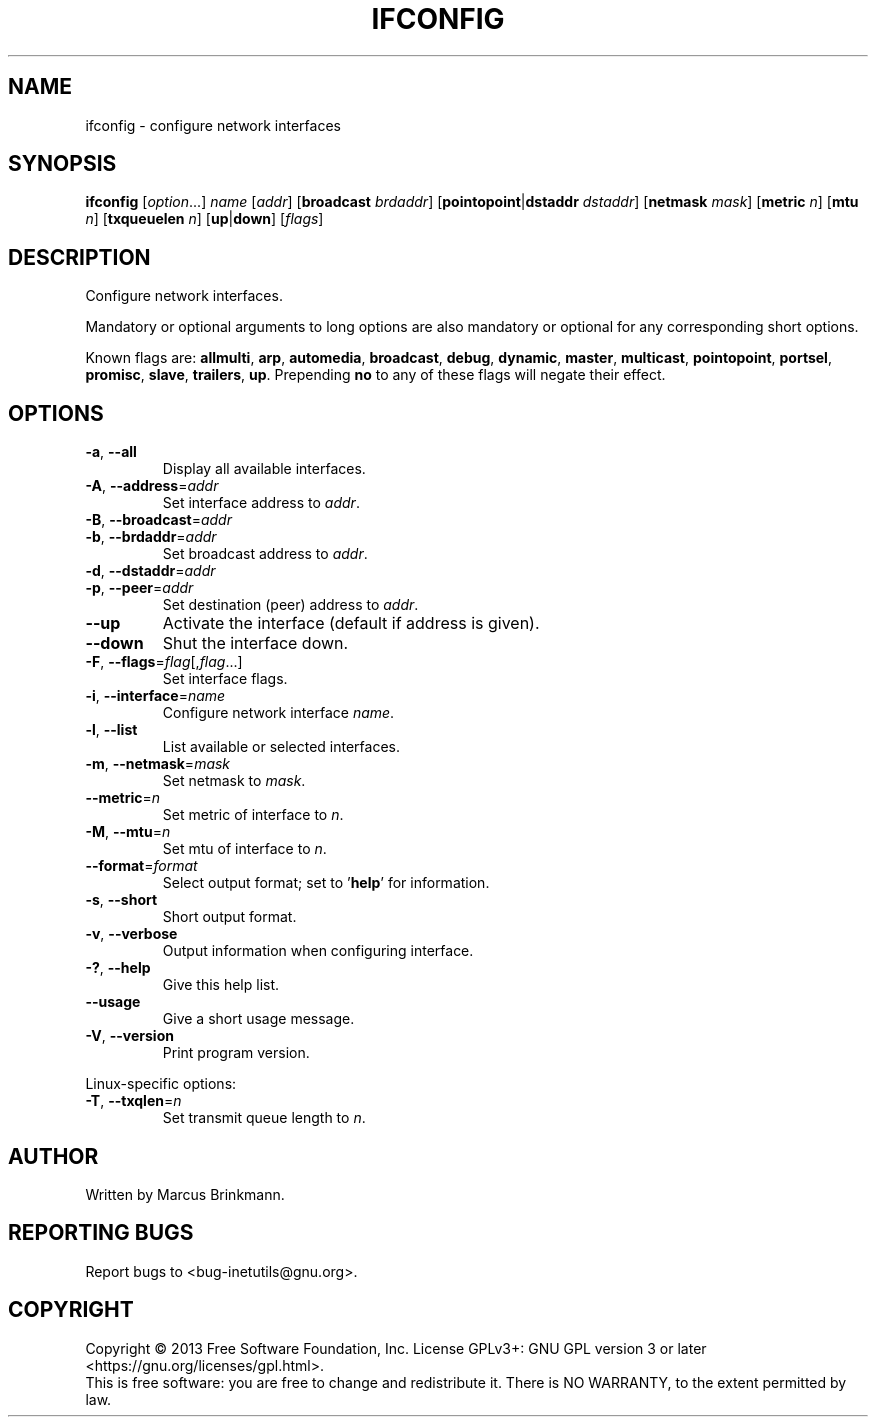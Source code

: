 .TH IFCONFIG "1" "2019-02-09" "GNU inetutils" "User Commands"
.SH NAME
ifconfig \- configure network interfaces
.SH SYNOPSIS
.B ifconfig
[\fIoption\fP...]
\fIname\fP
[\fIaddr\fP]
[\fBbroadcast\fP \fIbrdaddr\fP]
[\fBpointopoint\fP|\fBdstaddr\fP \fIdstaddr\fP]
[\fBnetmask\fP \fImask\fP]
[\fBmetric\fP \fIn\fP]
[\fBmtu\fP \fIn\fP]
[\fBtxqueuelen\fP \fIn\fP]
[\fBup\fP|\fBdown\fP]
[\fIflags\fP]
.SH DESCRIPTION
Configure network interfaces.
.PP
Mandatory or optional arguments to long options are also mandatory or optional
for any corresponding short options.
.PP
Known flags are: \fBallmulti\fP, \fBarp\fP, \fBautomedia\fP, \fBbroadcast\fP,
\fBdebug\fP, \fBdynamic\fP, \fBmaster\fP, \fBmulticast\fP, \fBpointopoint\fP,
\fBportsel\fP, \fBpromisc\fP, \fBslave\fP, \fBtrailers\fP, \fBup\fP.
Prepending \fBno\fP to any of these flags will negate their effect.
.SH OPTIONS
.TP
\fB\-a\fR, \fB\-\-all\fR
Display all available interfaces.
.TP
\fB\-A\fR, \fB\-\-address\fR=\fIaddr\fR
Set interface address to \fIaddr\fP.
.TP
\fB\-B\fR, \fB\-\-broadcast\fR=\fIaddr\fR
.TQ
\fB\-b\fR, \fB\-\-brdaddr\fR=\fIaddr\fR
Set broadcast address to \fIaddr\fP.
.TP
\fB\-d\fR, \fB\-\-dstaddr\fR=\fIaddr\fR
.TQ
\fB\-p\fR, \fB\-\-peer\fR=\fIaddr\fR
Set destination (peer) address to \fIaddr\fP.
.TP
\fB\-\-up\fP
Activate the interface (default if address is given).
.TP
\fB\-\-down\fR
Shut the interface down.
.TP
\fB\-F\fR, \fB\-\-flags\fR=\fIflag\fP[,\fIflag\fP...]
Set interface flags.
.TP
\fB\-i\fR, \fB\-\-interface\fR=\fIname\fR
Configure network interface \fIname\fP.
.TP
\fB\-l\fR, \fB\-\-list\fR
List available or selected interfaces.
.TP
\fB\-m\fR, \fB\-\-netmask\fR=\fImask\fR
Set netmask to \fImask\fP.
.TP
\fB\-\-metric\fR=\fIn\fR
Set metric of interface to \fIn\fP.
.TP
\fB\-M\fR, \fB\-\-mtu\fR=\fIn\fP
Set mtu of interface to \fIn\fP.
.TP
\fB\-\-format\fR=\fIformat\fR
Select output format; set to '\fBhelp\fP' for information.
.TP
\fB\-s\fR, \fB\-\-short\fP
Short output format.
.TP
\fB\-v\fR, \fB\-\-verbose\fR
Output information when configuring interface.
.TP
\fB\-?\fP, \fB\-\-help\fR
Give this help list.
.TP
\fB\-\-usage\fR
Give a short usage message.
.TP
\fB\-V\fR, \fB\-\-version\fR
Print program version.
.PP
Linux\-specific options:
.TP
\fB\-T\fR, \fB\-\-txqlen\fR=\fIn\fR
Set transmit queue length to \fIn\fP.
.SH AUTHOR
Written by Marcus Brinkmann.
.SH "REPORTING BUGS"
Report bugs to <bug\-inetutils@gnu.org>.
.SH COPYRIGHT
Copyright \(co 2013 Free Software Foundation, Inc.
License GPLv3+: GNU GPL version 3 or later <https://gnu.org/licenses/gpl.html>.
.br
This is free software: you are free to change and redistribute it.
There is NO WARRANTY, to the extent permitted by law.
